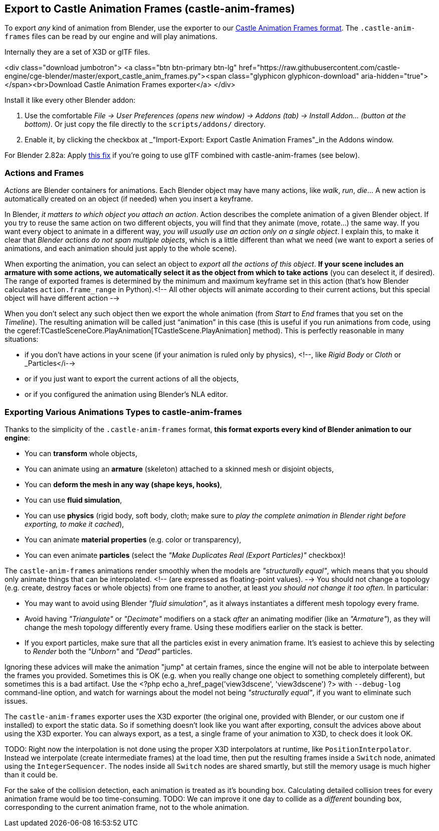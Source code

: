 == Export to Castle Animation Frames (castle-anim-frames)

To export _any_ kind of animation from Blender, use the exporter to our link:castle_animation_frames.php[Castle Animation Frames format]. The `.castle-anim-frames` files can be read by our engine and will play animations.

Internally they are a set of X3D or glTF files.

<div class="download jumbotron">
    <a class="btn btn-primary btn-lg" href="https://raw.githubusercontent.com/castle-engine/cge-blender/master/export_castle_anim_frames.py"><span class="glyphicon glyphicon-download" aria-hidden="true"></span><br>Download Castle Animation Frames exporter</a>
</div>

Install it like every other Blender addon:

1. Use the comfortable _File -> User Preferences (opens new window) -> Addons (tab) -> Install Addon... (button at the bottom)_. Or just copy the file directly to the `scripts/addons/` directory.
2. Enable it, by clicking the checkbox at _"Import-Export: Export Castle Animation Frames"_in the Addons window.

For Blender 2.82a: Apply link:https://github.com/KhronosGroup/glTF-Blender-IO/pull/991[this fix] if you're going to use glTF combined with castle-anim-frames (see below).

// <!-- Tested with _Blender >= 2.68_. -->

=== Actions and Frames

_Actions_ are Blender containers for animations. Each Blender object may have many actions, like _walk_, _run_, _die_... A new action is automatically created on an object (if needed) when you insert a keyframe.

In Blender, _it matters to which object you attach an action_. Action describes the complete animation of a given Blender object. If you try to reuse the same action on two different objects, you will find that they animate (move, rotate...) the same way. If you want every object to animate in a different way, _you will usually use an action only on a single object_. I explain this, to make it clear that _Blender actions do not span multiple objects_, which is a little different than what we need (we want to export a series of animations, and each animation should just apply to the whole scene).

When exporting the animation, you can select an object to _export all the actions of this object_. *If your scene includes an armature with some actions, we automatically select it as the object from which to take actions* (you can deselect it, if desired). The range of exported frames is determined by the minimum and maximum keyframe set in this action (that's how Blender calculates `action.frame_range` in Python).<!--  All other objects will animate according to their current actions, but this special object will have different action  -->

When you don't select any such object then we export the whole animation (from _Start_ to _End_ frames that you set on the _Timeline_). The resulting animation will be called just "`animation`" in this case (this is useful if you run animations from code, using the cgeref:TCastleSceneCore.PlayAnimation[TCastleScene.PlayAnimation] method). This is perfectly reasonable in many situations:

* if you don't have actions in your scene (if your animation is ruled only by physics), <!--, like _Rigid Body_ or _Cloth_ or _Particles</i-->
* or if you just want to export the current actions of all the objects,
* or if you configured the animation using Blender's NLA editor.

=== Exporting Various Animations Types to castle-anim-frames

Thanks to the simplicity of the `.castle-anim-frames` format,
*this format exports every kind of Blender animation to our engine*:

* You can *transform* whole objects,
* You can animate using an *armature* (skeleton) attached to a skinned mesh or disjoint objects,
* You can *deform the mesh in any way (shape keys, hooks)*,
* You can use *fluid simulation*,
* You can use *physics* (rigid body, soft body, cloth; make sure to _play the complete animation in Blender right before exporting, to make it cached_),
* You can animate *material properties* (e.g. color or transparency),
* You can even animate *particles* (select the _"Make Duplicates Real (Export Particles)"_ checkbox)!

The `castle-anim-frames` animations render smoothly when the models are _"structurally equal"_, which means that you should only animate things that can be interpolated. <!-- (are expressed as floating-point values). --> You should not change a topology (e.g. create, destroy faces or whole objects) from one frame to another, at least _you should not change it too often_. In particular:

* You may want to avoid using Blender _"fluid simulation"_, as it always instantiates a different mesh topology every frame.
* Avoid having _"Triangulate"_ or _"Decimate"_ modifiers on a stack _after_ an animating modifier (like an _"Armature"_), as they will change the mesh topology differently every frame. Using these modifiers earlier on the stack is better.
* If you export particles, make sure that all the particles exist in every animation frame. It's easiest to achieve this by selecting to _Render_ both the _"Unborn"_ and _"Dead"_ particles.

Ignoring these advices will make the animation "jump" at certain frames, since the engine will not be able to interpolate between the frames you provided. Sometimes this is OK (e.g. when you really change one object to something completely different), but sometimes this is a bad artifact. Use the <?php echo a_href_page('view3dscene', 'view3dscene') ?> with `--debug-log` command-line option, and watch for warnings about the model not being _"structurally equal"_, if you want to eliminate such issues.

The `castle-anim-frames` exporter uses the X3D exporter (the original one, provided with Blender, or our custom one if installed) to export the static data. So if something doesn't look like you want after exporting, consult the advices above about using the X3D exporter. You can always export, as a test, a single frame of your animation to X3D, to check does it look OK.

TODO: Right now the interpolation is not done using the proper X3D interpolators at runtime, like `PositionInterpolator`. Instead we interpolate (create intermediate frames) at the load time, then put the resulting frames inside a `Switch` node, animated using the `IntegerSequencer`. The nodes inside all `Switch` nodes are shared smartly, but still the memory usage is much higher than it could be.

For the sake of the collision detection, each animation is treated as it's bounding box. Calculating detailed collision trees for every animation frame would be too time-consuming. TODO: We can improve it one day to collide as a _different_ bounding box, corresponding to the current animation frame, not to the whole animation.
